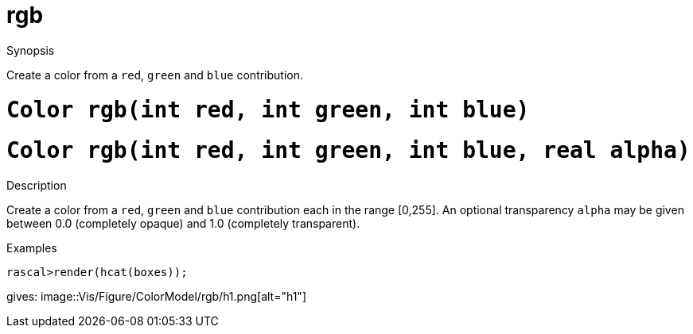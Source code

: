 [[ColorModel-rgb]]
# rgb
:concept: Vis/Figure/ColorModel/rgb

.Synopsis
Create a color from a `red`, `green` and `blue` contribution.

.Syntax

.Types

.Function

#  `Color rgb(int red, int green, int blue)`
#  `Color rgb(int red, int green, int blue, real alpha)`

.Description
Create a color from a `red`, `green` and `blue` contribution each in the range [0,255].
An optional transparency `alpha` may be given between 0.0 (completely opaque) and 1.0 (completely transparent).

.Examples
[source,rascal-shell]
----
rascal>render(hcat(boxes));
----
gives: 
image::{concept}/h1.png[alt="h1"]


.Benefits

.Pitfalls


:leveloffset: +1

:leveloffset: -1